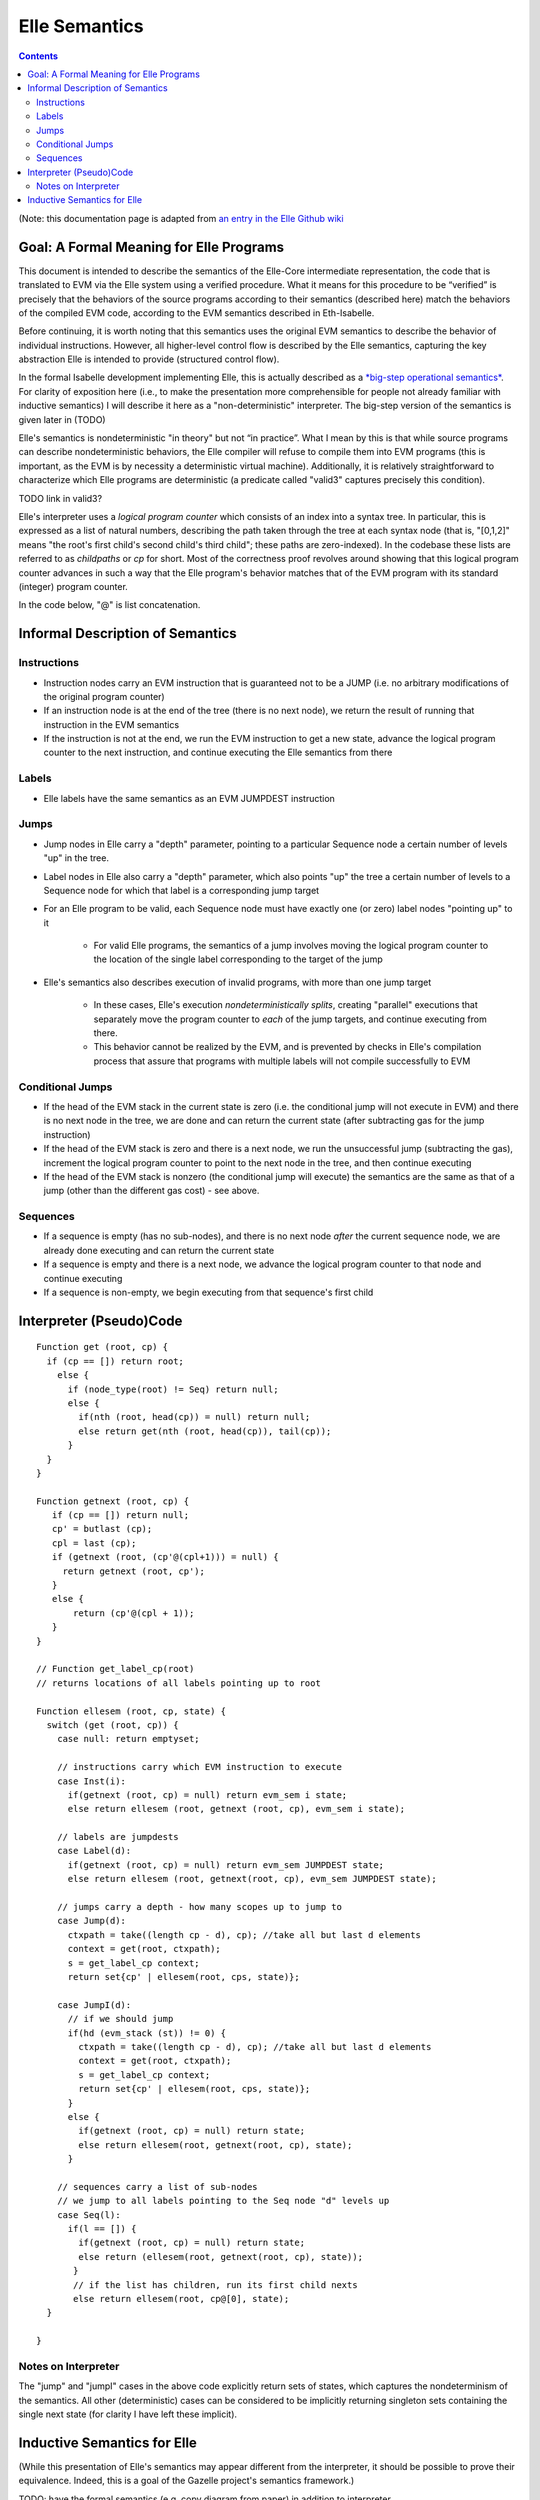 ***************
Elle Semantics
***************

.. contents::

(Note: this documentation page is adapted from
`an entry in the Elle Github wiki <https://github.com/mmalvarez/eth-isabelle/wiki/Elle-Core-Semantics:-The-Meaning-of-Elle>`_

========================================
Goal: A Formal Meaning for Elle Programs
========================================

This document is intended to describe the semantics of the Elle-Core intermediate representation, the code that is translated to EVM via the Elle system using a verified procedure. What it means for this procedure to be “verified” is precisely that the behaviors of the source programs according to their semantics (described here) match the behaviors of the compiled EVM code, according to the EVM semantics described in Eth-Isabelle.

Before continuing, it is worth noting that this semantics uses the original EVM semantics to describe the behavior of individual instructions. However, all higher-level control flow is described by the Elle semantics, capturing the key abstraction Elle is intended to provide (structured control flow).

In the formal Isabelle development implementing Elle, this is actually described as a `*big-step operational semantics* <https://en.wikipedia.org/wiki/Operational_semantics#Big-step_semantics>`_. For clarity of exposition here (i.e., to make the presentation more comprehensible for people not already familiar with inductive semantics) I will describe it here as a "non-deterministic" interpreter. The big-step version of the semantics
is given later in (TODO)

Elle's semantics is nondeterministic
"in theory" but not “in practice”. What I mean by this is that while
source programs can describe nondeterministic behaviors, the Elle compiler will refuse to compile them into EVM programs (this is important, as the EVM is by necessity a deterministic virtual machine). Additionally, it is relatively straightforward to characterize which Elle programs are deterministic (a predicate called "valid3" captures precisely this condition).

TODO link in valid3?

Elle's interpreter uses a *logical program counter* which consists of an index into a syntax tree. In particular, this is expressed as a list of natural numbers, describing the path taken through the tree at each syntax node (that is, "[0,1,2]" means "the root's first child's second child's third child"; these paths are zero-indexed). In the codebase these lists are referred to as *childpaths* or *cp* for short. Most of the correctness proof revolves around showing that this logical program counter advances in such a way that the Elle program's behavior matches that of the EVM program with its standard (integer) program counter.

In the code below, "@" is list concatenation.

=================================
Informal Description of Semantics
=================================

-------------
Instructions
-------------

* Instruction nodes carry an EVM instruction that is guaranteed not to be a JUMP (i.e. no arbitrary modifications of the original program counter)
* If an instruction node is at the end of the tree (there is no next node), we return the result of running that instruction in the EVM semantics
* If the instruction is not at the end, we run the EVM instruction to get a new state, advance the logical program counter to the next instruction, and continue executing the Elle semantics from there

-------
Labels
-------

* Elle labels have the same semantics as an EVM JUMPDEST instruction

------
Jumps
------

* Jump nodes in Elle carry a "depth" parameter, pointing to a particular Sequence node a certain number of levels "up" in the tree.
* Label nodes in Elle also carry a "depth" parameter, which also points "up" the tree a certain number of levels to a Sequence node for which that label is a corresponding jump target
* For an Elle program to be valid, each Sequence node must have exactly one (or zero) label nodes "pointing up" to it
  
    * For valid Elle programs, the semantics of a jump involves moving the logical program counter to the location of the single label corresponding to the target of the jump
      
* Elle's semantics also describes execution of invalid programs, with more than one jump target
  
    * In these cases, Elle's execution *nondeterministically splits*, creating "parallel" executions that separately move the program counter to *each* of the jump targets, and continue executing from there.
    * This behavior cannot be realized by the EVM, and is prevented by checks in Elle's compilation process that assure that programs with multiple labels will not compile successfully to EVM

------------------
Conditional Jumps
------------------

* If the head of the EVM stack in the current state is zero (i.e. the conditional jump will not execute in EVM) and there is no next node in the tree, we are done and can return the current state (after subtracting gas for the jump
  instruction)
* If the head of the EVM stack is zero and there is a next node, we run the unsuccessful jump (subtracting the gas), increment the logical program counter to point to the next node in the tree, and then continue executing
* If the head of the EVM stack is nonzero (the conditional jump will execute) the semantics are the same as that of a jump (other than the different gas cost) - see above.

----------
Sequences
----------

* If a sequence is empty (has no sub-nodes), and there is no next node *after* the current sequence node, we are already done executing and can return the current state
* If a sequence is empty and there is a next node, we advance the logical program counter to that node and continue executing
* If a sequence is non-empty, we begin executing from that sequence's first child



========================
Interpreter (Pseudo)Code
========================

::

   Function get (root, cp) {
     if (cp == []) return root;
       else {
         if (node_type(root) != Seq) return null;
         else {
           if(nth (root, head(cp)) = null) return null;
           else return get(nth (root, head(cp)), tail(cp));
         }
     }
   }

   Function getnext (root, cp) {
      if (cp == []) return null;
      cp' = butlast (cp);
      cpl = last (cp);
      if (getnext (root, (cp'@(cpl+1))) = null) {
        return getnext (root, cp');
      }
      else {
          return (cp'@(cpl + 1));
      }
   }

   // Function get_label_cp(root)
   // returns locations of all labels pointing up to root

   Function ellesem (root, cp, state) {
     switch (get (root, cp)) {
       case null: return emptyset;
       
       // instructions carry which EVM instruction to execute
       case Inst(i):
         if(getnext (root, cp) = null) return evm_sem i state;
         else return ellesem (root, getnext (root, cp), evm_sem i state);
	 
       // labels are jumpdests
       case Label(d):
         if(getnext (root, cp) = null) return evm_sem JUMPDEST state;
         else return ellesem (root, getnext(root, cp), evm_sem JUMPDEST state);
	 
       // jumps carry a depth - how many scopes up to jump to
       case Jump(d):
         ctxpath = take((length cp - d), cp); //take all but last d elements
         context = get(root, ctxpath);
         s = get_label_cp context;
         return set{cp' | ellesem(root, cps, state)};
	 
       case JumpI(d):
         // if we should jump
         if(hd (evm_stack (st)) != 0) {
           ctxpath = take((length cp - d), cp); //take all but last d elements
	   context = get(root, ctxpath);
	   s = get_label_cp context;
	   return set{cp' | ellesem(root, cps, state)};
         }
         else {
           if(getnext (root, cp) = null) return state;
           else return ellesem(root, getnext(root, cp), state);
         }
	 
       // sequences carry a list of sub-nodes
       // we jump to all labels pointing to the Seq node "d" levels up
       case Seq(l):
         if(l == []) {
           if(getnext (root, cp) = null) return state;
           else return (ellesem(root, getnext(root, cp), state));
          }
          // if the list has children, run its first child nexts
          else return ellesem(root, cp@[0], state);
     }
    
   }

    
---------------------
Notes on Interpreter
---------------------

The "jump" and "jumpI" cases in the above code explicitly return sets of states, which captures the nondeterminism of the semantics. All other (deterministic) cases can be considered to be implicitly returning singleton sets containing the single next state (for clarity I have left these implicit).


=============================
Inductive Semantics for Elle
=============================

(While this presentation of Elle's semantics may appear different from the
interpreter, it should be possible to prove their equivalence. Indeed, this
is a goal of the Gazelle project's semantics framework.)


TODO: have the formal semantics (e.g. copy diagram from paper) in addition to interpreter

TODOS

Have a practical example of what the semantics do with a concrete program

Say more about what the proof does? (Or at least link to :doc:`correctness`)
